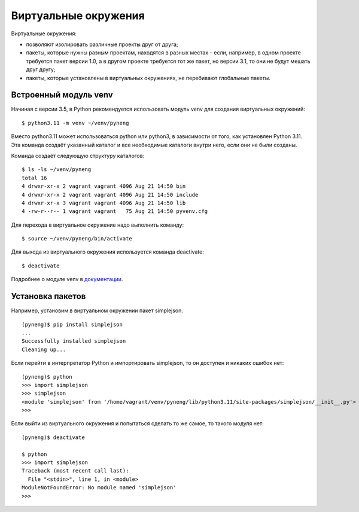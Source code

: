 Виртуальные окружения
---------------------

Виртуальные окружения:

-  позволяют изолировать различные проекты друг от друга;
-  пакеты, которые нужны разным проектам, находятся в разных местах –
   если, например, в одном проекте требуется пакет версии 1.0, а в
   другом проекте требуется тот же пакет, но версии 3.1, то они не будут
   мешать друг другу;
-  пакеты, которые установлены в виртуальных окружениях, не перебивают
   глобальные пакеты.


Встроенный модуль venv
^^^^^^^^^^^^^^^^^^^^^^

Начиная с версии 3.5, в Python рекомендуется использовать модуль venv
для создания виртуальных окружений:

::

    $ python3.11 -m venv ~/venv/pyneng

Вместо python3.11 может использоваться python или python3, в зависимости
от того, как установлен Python 3.11. Эта команда создаёт указанный
каталог и все необходимые каталоги внутри него, если они не были
созданы.

Команда создаёт следующую структуру каталогов:

::

    $ ls -ls ~/venv/pyneng
    total 16
    4 drwxr-xr-x 2 vagrant vagrant 4096 Aug 21 14:50 bin
    4 drwxr-xr-x 2 vagrant vagrant 4096 Aug 21 14:50 include
    4 drwxr-xr-x 3 vagrant vagrant 4096 Aug 21 14:50 lib
    4 -rw-r--r-- 1 vagrant vagrant   75 Aug 21 14:50 pyvenv.cfg

Для перехода в виртуальное окружение надо выполнить команду:

::

    $ source ~/venv/pyneng/bin/activate

Для выхода из виртуального окружения используется команда deactivate:

::

    $ deactivate

Подробнее о модуле venv в
`документации <https://docs.python.org/3/library/venv.html#module-venv>`__.

Установка пакетов
^^^^^^^^^^^^^^^^^

Например, установим в виртуальном окружении пакет simplejson.

::

    (pyneng)$ pip install simplejson
    ...
    Successfully installed simplejson
    Cleaning up...

Если перейти в интерпретатор Python и импортировать simplejson, то он доступен
и никаких ошибок нет:

::

    (pyneng)$ python
    >>> import simplejson
    >>> simplejson
    <module 'simplejson' from '/home/vagrant/venv/pyneng/lib/python3.11/site-packages/simplejson/__init__.py'>
    >>>

Если выйти из виртуального окружения и попытаться сделать то же
самое, то такого модуля нет:

::

    (pyneng)$ deactivate 

    $ python
    >>> import simplejson
    Traceback (most recent call last):
      File "<stdin>", line 1, in <module>
    ModuleNotFoundError: No module named 'simplejson'
    >>> 

